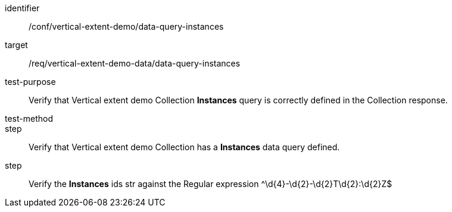 [[ats_data-query-instances]]
[abstract_test]
====
[%metadata]
identifier:: /conf/vertical-extent-demo/data-query-instances
target:: /req/vertical-extent-demo-data/data-query-instances
test-purpose:: Verify that Vertical extent demo Collection *Instances* query is correctly defined in the Collection response.
test-method:: 
step:: Verify that Vertical extent demo Collection has a *Instances* data query defined.
step:: Verify the *Instances* ids str against the Regular expression ^\d{4}-\d{2}-\d{2}T\d{2}:\d{2}Z$
====